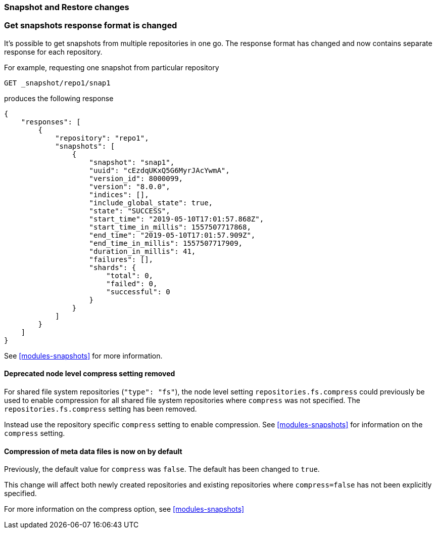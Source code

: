 [float]
[[breaking_80_snapshots_changes]]
=== Snapshot and Restore changes

//NOTE: The notable-breaking-changes tagged regions are re-used in the
//Installation and Upgrade Guide

//tag::notable-breaking-changes[]

// end::notable-breaking-changes[]

[float]
=== Get snapshots response format is changed
It's possible to get snapshots from multiple repositories in one go. The response format has changed
and now contains separate response for each repository.

For example, requesting one snapshot from particular repository

[source,js]
-----------------------------------
GET _snapshot/repo1/snap1
-----------------------------------
// CONSOLE
// TEST[skip:no repo and snapshots are created]

produces the following response

[source,js]
{
    "responses": [
        {
            "repository": "repo1",
            "snapshots": [
                {
                    "snapshot": "snap1",
                    "uuid": "cEzdqUKxQ5G6MyrJAcYwmA",
                    "version_id": 8000099,
                    "version": "8.0.0",
                    "indices": [],
                    "include_global_state": true,
                    "state": "SUCCESS",
                    "start_time": "2019-05-10T17:01:57.868Z",
                    "start_time_in_millis": 1557507717868,
                    "end_time": "2019-05-10T17:01:57.909Z",
                    "end_time_in_millis": 1557507717909,
                    "duration_in_millis": 41,
                    "failures": [],
                    "shards": {
                        "total": 0,
                        "failed": 0,
                        "successful": 0
                    }
                }
            ]
        }
    ]
}

See <<modules-snapshots>> for more information.

[float]
==== Deprecated node level compress setting removed

For shared file system repositories (`"type": "fs"`), the node level setting `repositories.fs.compress` could
previously be used to enable compression for all shared file system repositories where `compress` was not specified.
The `repositories.fs.compress` setting has been removed.

Instead use the repository specific `compress` setting to enable compression. See <<modules-snapshots>> for information
on the `compress` setting.

[float]
==== Compression of meta data files is now on by default

Previously, the default value for `compress` was `false`. The default has been changed to `true`.

This change will affect both newly created repositories and existing repositories where `compress=false` has not been
explicitly specified.

For more information on the compress option, see <<modules-snapshots>>

